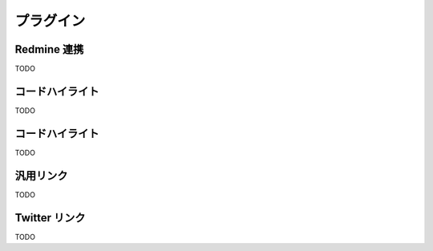 プラグイン
=======================
Redmine 連携
-----------------------

TODO

コードハイライト
-----------------------

TODO

コードハイライト
-----------------------

TODO

汎用リンク
-----------------------

TODO

Twitter リンク
-----------------------

TODO

